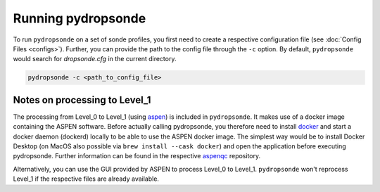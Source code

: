 Running pydropsonde
===================

To run ``pydropsonde`` on a set of sonde profiles, you first need to create a respective configuration file (see :doc:`Config Files <configs>`).
Further, you can provide the path to the config file through the ``-c`` option.
By default, ``pydropsonde`` would search for `dropsonde.cfg` in the current directory.

.. code-block:: bash

        pydropsonde -c <path_to_config_file>

Notes on processing to Level_1
______________________________

The processing from Level_0 to Level_1 (using `aspen <https://www.eol.ucar.edu/content/aspen>`_) is included in ``pydropsonde``.
It makes use of a docker image containing the ASPEN software.
Before actually calling pydropsonde, you therefore need to install `docker <https://www.docker.com/>`_ and start a docker daemon (dockerd) locally to be able to use the ASPEN docker image.
The simplest way would be to install Docker Desktop (on MacOS also possible via ``brew install --cask docker``) and open the application before executing pydropsonde.
Further information can be found in the respective `aspenqc <https://github.com/atmdrops/aspenqc>`_ repository.

Alternatively, you can use the GUI provided by ASPEN to process Level_0 to Level_1. ``pydropsonde`` won't reprocess Level_1 if the respective files are already available.
